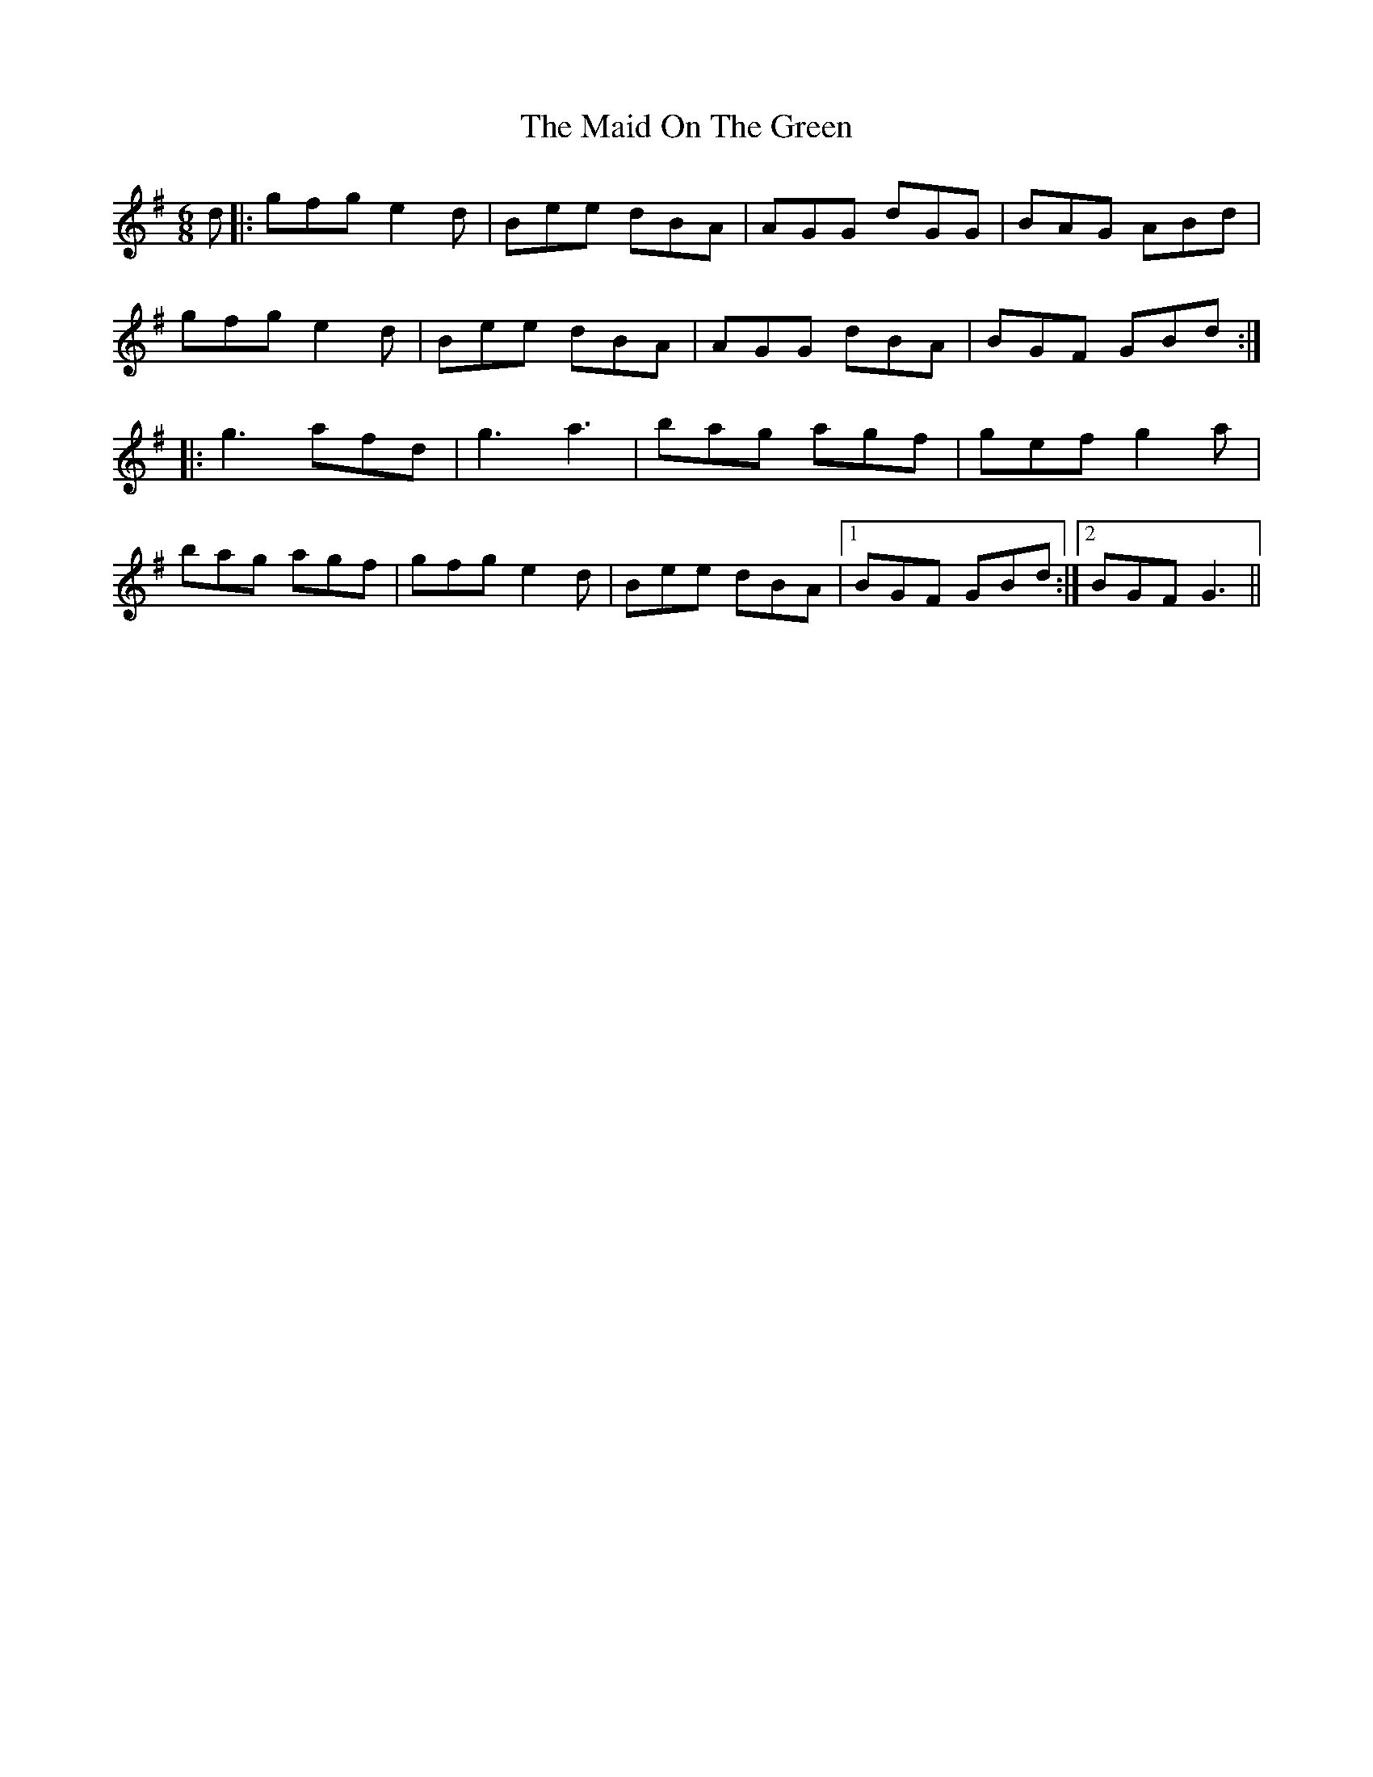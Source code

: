 X: 25005
T: Maid On The Green, The
R: jig
M: 6/8
K: Gmajor
d|:gfg e2d|Bee dBA|AGG dGG|BAG ABd|
gfg e2d|Bee dBA|AGG dBA|BGF GBd:|
|:g3 afd|g3 a3|bag agf|gef g2a|
bag agf|gfg e2d|Bee dBA|1 BGF GBd:|2 BGF G3||

